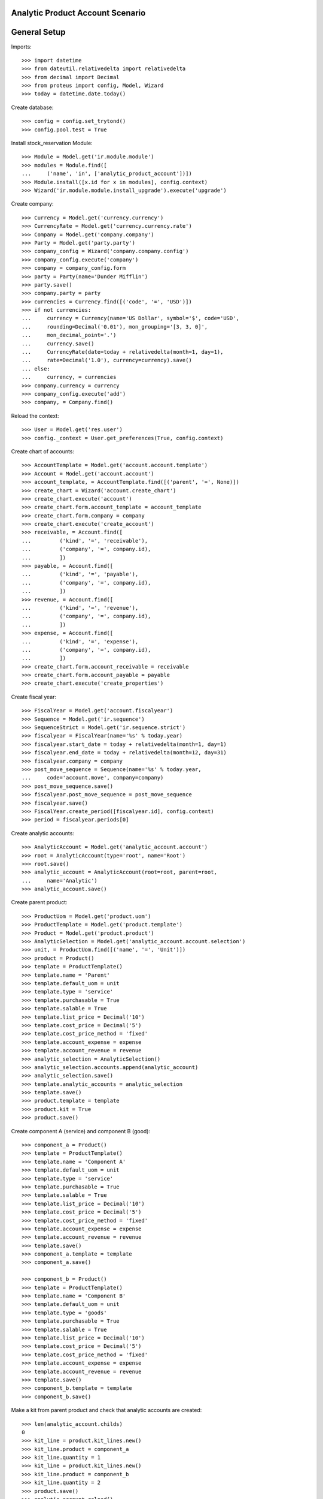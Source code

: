 =================================
Analytic Product Account Scenario
=================================

=============
General Setup
=============

Imports::

    >>> import datetime
    >>> from dateutil.relativedelta import relativedelta
    >>> from decimal import Decimal
    >>> from proteus import config, Model, Wizard
    >>> today = datetime.date.today()

Create database::

    >>> config = config.set_trytond()
    >>> config.pool.test = True

Install stock_reservation Module::

    >>> Module = Model.get('ir.module.module')
    >>> modules = Module.find([
    ...     ('name', 'in', ['analytic_product_account'])])
    >>> Module.install([x.id for x in modules], config.context)
    >>> Wizard('ir.module.module.install_upgrade').execute('upgrade')

Create company::

    >>> Currency = Model.get('currency.currency')
    >>> CurrencyRate = Model.get('currency.currency.rate')
    >>> Company = Model.get('company.company')
    >>> Party = Model.get('party.party')
    >>> company_config = Wizard('company.company.config')
    >>> company_config.execute('company')
    >>> company = company_config.form
    >>> party = Party(name='Dunder Mifflin')
    >>> party.save()
    >>> company.party = party
    >>> currencies = Currency.find([('code', '=', 'USD')])
    >>> if not currencies:
    ...     currency = Currency(name='US Dollar', symbol='$', code='USD',
    ...     rounding=Decimal('0.01'), mon_grouping='[3, 3, 0]',
    ...     mon_decimal_point='.')
    ...     currency.save()
    ...     CurrencyRate(date=today + relativedelta(month=1, day=1),
    ...     rate=Decimal('1.0'), currency=currency).save()
    ... else:
    ...     currency, = currencies
    >>> company.currency = currency
    >>> company_config.execute('add')
    >>> company, = Company.find()

Reload the context::

    >>> User = Model.get('res.user')
    >>> config._context = User.get_preferences(True, config.context)

Create chart of accounts::

    >>> AccountTemplate = Model.get('account.account.template')
    >>> Account = Model.get('account.account')
    >>> account_template, = AccountTemplate.find([('parent', '=', None)])
    >>> create_chart = Wizard('account.create_chart')
    >>> create_chart.execute('account')
    >>> create_chart.form.account_template = account_template
    >>> create_chart.form.company = company
    >>> create_chart.execute('create_account')
    >>> receivable, = Account.find([
    ...         ('kind', '=', 'receivable'),
    ...         ('company', '=', company.id),
    ...         ])
    >>> payable, = Account.find([
    ...         ('kind', '=', 'payable'),
    ...         ('company', '=', company.id),
    ...         ])
    >>> revenue, = Account.find([
    ...         ('kind', '=', 'revenue'),
    ...         ('company', '=', company.id),
    ...         ])
    >>> expense, = Account.find([
    ...         ('kind', '=', 'expense'),
    ...         ('company', '=', company.id),
    ...         ])
    >>> create_chart.form.account_receivable = receivable
    >>> create_chart.form.account_payable = payable
    >>> create_chart.execute('create_properties')

Create fiscal year::

    >>> FiscalYear = Model.get('account.fiscalyear')
    >>> Sequence = Model.get('ir.sequence')
    >>> SequenceStrict = Model.get('ir.sequence.strict')
    >>> fiscalyear = FiscalYear(name='%s' % today.year)
    >>> fiscalyear.start_date = today + relativedelta(month=1, day=1)
    >>> fiscalyear.end_date = today + relativedelta(month=12, day=31)
    >>> fiscalyear.company = company
    >>> post_move_sequence = Sequence(name='%s' % today.year,
    ...     code='account.move', company=company)
    >>> post_move_sequence.save()
    >>> fiscalyear.post_move_sequence = post_move_sequence
    >>> fiscalyear.save()
    >>> FiscalYear.create_period([fiscalyear.id], config.context)
    >>> period = fiscalyear.periods[0]


Create analytic accounts::

    >>> AnalyticAccount = Model.get('analytic_account.account')
    >>> root = AnalyticAccount(type='root', name='Root')
    >>> root.save()
    >>> analytic_account = AnalyticAccount(root=root, parent=root,
    ...     name='Analytic')
    >>> analytic_account.save()

Create parent product::

    >>> ProductUom = Model.get('product.uom')
    >>> ProductTemplate = Model.get('product.template')
    >>> Product = Model.get('product.product')
    >>> AnalyticSelection = Model.get('analytic_account.account.selection')
    >>> unit, = ProductUom.find([('name', '=', 'Unit')])
    >>> product = Product()
    >>> template = ProductTemplate()
    >>> template.name = 'Parent'
    >>> template.default_uom = unit
    >>> template.type = 'service'
    >>> template.purchasable = True
    >>> template.salable = True
    >>> template.list_price = Decimal('10')
    >>> template.cost_price = Decimal('5')
    >>> template.cost_price_method = 'fixed'
    >>> template.account_expense = expense
    >>> template.account_revenue = revenue
    >>> analytic_selection = AnalyticSelection()
    >>> analytic_selection.accounts.append(analytic_account)
    >>> analytic_selection.save()
    >>> template.analytic_accounts = analytic_selection
    >>> template.save()
    >>> product.template = template
    >>> product.kit = True
    >>> product.save()

Create component A (service) and component B (good)::

    >>> component_a = Product()
    >>> template = ProductTemplate()
    >>> template.name = 'Component A'
    >>> template.default_uom = unit
    >>> template.type = 'service'
    >>> template.purchasable = True
    >>> template.salable = True
    >>> template.list_price = Decimal('10')
    >>> template.cost_price = Decimal('5')
    >>> template.cost_price_method = 'fixed'
    >>> template.account_expense = expense
    >>> template.account_revenue = revenue
    >>> template.save()
    >>> component_a.template = template
    >>> component_a.save()

    >>> component_b = Product()
    >>> template = ProductTemplate()
    >>> template.name = 'Component B'
    >>> template.default_uom = unit
    >>> template.type = 'goods'
    >>> template.purchasable = True
    >>> template.salable = True
    >>> template.list_price = Decimal('10')
    >>> template.cost_price = Decimal('5')
    >>> template.cost_price_method = 'fixed'
    >>> template.account_expense = expense
    >>> template.account_revenue = revenue
    >>> template.save()
    >>> component_b.template = template
    >>> component_b.save()

Make a kit from parent product and check that analytic accounts are created::

    >>> len(analytic_account.childs)
    0
    >>> kit_line = product.kit_lines.new()
    >>> kit_line.product = component_a
    >>> kit_line.quantity = 1
    >>> kit_line = product.kit_lines.new()
    >>> kit_line.product = component_b
    >>> kit_line.quantity = 2
    >>> product.save()
    >>> analytic_account.reload()
    >>> account_a, account_b = analytic_account.childs
    >>> account_a.name
    u'Component A'
    >>> account_b.name
    u'Component B'

If we delete some component analytic account is also deleted::

    >>> _, to_remove = product.kit_lines
    >>> product.kit_lines.remove(to_remove)
    >>> product.save()
    >>> analytic_account.reload()
    >>> account_a, = analytic_account.childs
    >>> account_a.name
    u'Component A'

Components can't be deleted if exists entries on their analytic accounts::

    >>> Party = Model.get('party.party')
    >>> Journal = Model.get('account.journal')
    >>> Move = Model.get('account.move')
    >>> customer = Party(name='Customer')
    >>> customer.save()
    >>> journal_revenue, = Journal.find([
    ...         ('code', '=', 'REV'),
    ...         ])
    >>> journal_cash, = Journal.find([
    ...         ('code', '=', 'CASH'),
    ...         ])
    >>> move = Move()
    >>> move.period = period
    >>> move.journal = journal_revenue
    >>> move.date = period.start_date
    >>> line = move.lines.new()
    >>> line.account = revenue
    >>> line.credit = Decimal(42)
    >>> analytic_line = line.analytic_lines.new()
    >>> analytic_line.journal = journal_revenue
    >>> analytic_line.name = 'Analytic Line'
    >>> analytic_line.credit = line.credit
    >>> analytic_line.account = account_a
    >>> line = move.lines.new()
    >>> line.account = receivable
    >>> line.debit = Decimal(42)
    >>> line.party = customer
    >>> move.click('post')
    >>> account_a.reload()
    >>> account_a.credit
    Decimal('42.00')
    >>> to_remove, = product.kit_lines
    >>> product.kit_lines.remove(to_remove)
    >>> product.save()
    Traceback (most recent call last):
        ...
    UserError: ('UserError', (u'You cannot delete component "Component A" because it has associated costs.', ''))

